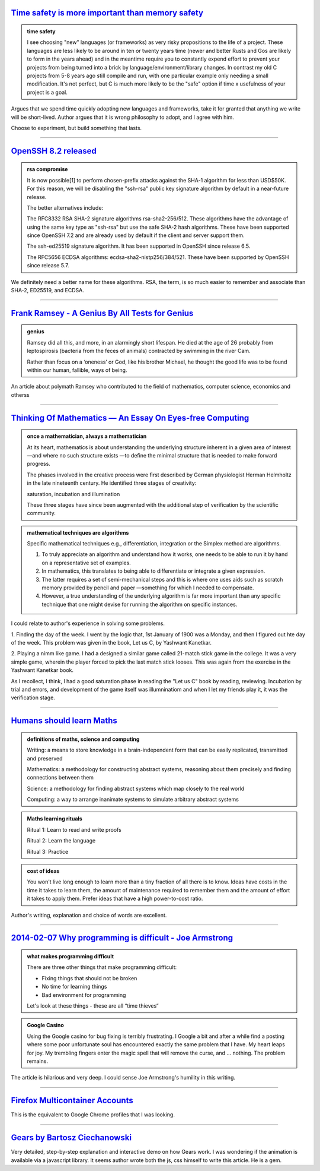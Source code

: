 .. title: Reading List : Memory Safety, RSA, Maths, and Learning
.. slug: assorted-reading
.. date: 2020-02-14 02:51:32 UTC-08:00
.. tags: 
.. category: 
.. link: 
.. description: 
.. type: text


`Time safety is more important than memory safety`_
---------------------------------------------------

.. admonition:: time safety

   I see choosing "new" languages (or frameworks) as very risky propositions to
   the life of a project. These languages are less likely to be around in ten or
   twenty years time (newer and better Rusts and Gos are likely to form in the
   years ahead) and in the meantime require you to constantly expend effort to
   prevent your projects from being turned into a brick by
   language/environment/library changes. In contrast my old C projects from 5-8
   years ago still compile and run, with one particular example only needing a
   small modification. It's not perfect, but C is much more likely to be the
   "safe" option if time x usefulness of your project is a goal.


Argues that we spend time quickly adopting new languages and frameworks, take it for granted that anything we write
will be short-lived. Author argues that it is wrong philosophy to adopt, and I agree with him.

Choose to experiment, but build something that lasts.

----

`OpenSSH 8.2 released`_
-----------------------

.. admonition:: rsa compromise

    It is now possible[1] to perform chosen-prefix attacks against the
    SHA-1 algorithm for less than USD$50K. For this reason, we will be
    disabling the "ssh-rsa" public key signature algorithm by default in a
    near-future release.

    The better alternatives include:

    The RFC8332 RSA SHA-2 signature algorithms rsa-sha2-256/512. These
    algorithms have the advantage of using the same key type as
    "ssh-rsa" but use the safe SHA-2 hash algorithms. These have been
    supported since OpenSSH 7.2 and are already used by default if the
    client and server support them.

    The ssh-ed25519 signature algorithm. It has been supported in
    OpenSSH since release 6.5.

    The RFC5656 ECDSA algorithms: ecdsa-sha2-nistp256/384/521. These
    have been supported by OpenSSH since release 5.7.

We definitely need a better name for these algorithms. RSA, the term, is so much easier to remember and associate than
SHA-2, ED25519, and ECDSA.

----

`Frank Ramsey - A Genius By All Tests for Genius`_
--------------------------------------------------

.. admonition:: genius

   Ramsey did all this, and more, in an alarmingly short lifespan. He died at the
   age of 26 probably from leptospirosis (bacteria from the feces of animals)
   contracted by swimming in the river Cam.

   Rather than focus on a ‘oneness’ or God, like his brother Michael, he thought
   the good life was to be found within our human, fallible, ways of being.

An article about polymath Ramsey who contributed to the field of mathematics, computer science, economics and otherss

----


`Thinking Of Mathematics — An Essay On Eyes-free Computing`_
------------------------------------------------------------

.. admonition:: once a mathematician, always a mathematician

   At its heart, mathematics is about understanding the underlying structure
   inherent in a given area of interest —and where no such structure exists —to
   deﬁne the minimal structure that is needed to make forward progress.

   The phases involved in the creative process were ﬁrst described by German
   physiologist Herman Helmholtz in the late nineteenth century. He identiﬁed
   three stages of creativity:

   saturation,
   incubation and
   illumination

   These three stages have since been augmented with the additional step of
   veriﬁcation by the scientiﬁc community.

.. admonition::  mathematical techniques are algorithms

   Speciﬁc mathematical techniques e.g., differentiation, integration or the
   Simplex method are algorithms.

   1. To truly appreciate an algorithm and understand how it works, one needs to
      be able to run it by hand on a representative set of examples.

   2. In mathematics, this translates to being able to differentiate or integrate
      a given expression.  

   3. The latter requires a set of semi-mechanical steps and this is where one
      uses aids such as scratch memory provided by pencil and paper —something for
      which I needed to compensate.

   4. However, a true understanding of the underlying algorithm is far more
      important than any speciﬁc technique that one might devise for running the
      algorithm on speciﬁc instances.


I could relate to author's experience in solving some problems.

1. Finding the day of the week. I went by the logic that, 1st January of 1900 was a Monday, and then I figured out
hte day of the week. This problem was given in the book, Let us C, by Yashwant Kanetkar.

2. Playing a nimm like game. I had a designed a similar game called 21-match stick game in the college. It was a very
simple game, wherein the player forced to pick the last match stick looses. This was again from the exercise in the
Yashwant Kanetkar book.

As I recollect, I think, I had a good saturation phase in reading the "Let us C" book by reading, reviewing.
Incubation by trial and errors, and development of the game itself was illumninatiom and when I let my friends play
it, it was the verification stage.

----

`Humans should learn Maths`_
----------------------------

.. admonition:: definitions of maths, science and computing

    Writing: a means to store knowledge in a brain-independent form that can be easily replicated, transmitted and preserved

    Mathematics: a methodology for constructing abstract systems, reasoning about them precisely and finding connections between them

    Science: a methodology for finding abstract systems which map closely to the real world

    Computing: a way to arrange inanimate systems to simulate arbitrary abstract systems

.. admonition:: Maths learning rituals

    Ritual 1: Learn to read and write proofs

    Ritual 2: Learn the language

    Ritual 3: Practice


.. admonition:: cost of ideas

   You won't live long enough to learn more than a tiny fraction of all there is
   to know. Ideas have costs in the time it takes to learn them, the amount of
   maintenance required to remember them and the amount of effort it takes to
   apply them. Prefer ideas that have a high power-to-cost ratio.


Author's writing, explanation and choice of words are excellent.


----

`2014-02-07 Why programming is difficult - Joe Armstrong`_
----------------------------------------------------------


.. admonition:: what makes programming difficult

   There are three other things that make programming difficult:

   * Fixing things that should not be broken
   * No time for learning things
   * Bad environment for programming

   Let's look at these things - these are all “time thieves“

.. admonition:: Google Casino

   Using the Google casino for bug fixing is terribly frustrating. I Google a bit
   and after a while find a posting where some poor unfortunate soul has
   encountered exactly the same problem that I have. My heart leaps for joy. My
   trembling fingers enter the magic spell that will remove the curse, and ...
   nothing. The problem remains.

The article is hilarious and very deep. I could sense Joe Armstrong's humility in this writing.

----

`Firefox Multicontainer Accounts`_
----------------------------------

This is the equivalent to Google Chrome profiles that I was looking.

----

`Gears by Bartosz Ciechanowski`_
--------------------------------

Very detailed, step-by-step explanation and interactive demo on how Gears work. I was wondering if the animation is
available via a javascript library. It seems author wrote both the js, css himself to write this article. He is a gem.



.. _Firefox Multicontainer Accounts: https://addons.mozilla.org/en-US/firefox/addon/multi-account-containers/

.. _Time safety is more important than memory safety: https://halestrom.net/darksleep/blog/036_timesafety/

.. _OpenSSH 8.2 released: https://lists.mindrot.org/pipermail/openssh-unix-announce/2020-February/000138.html

.. _Frank Ramsey - A Genius By All Tests for Genius: https://hnn.us/article/174250

.. _Thinking Of Mathematics — An Essay On Eyes-free Computing: http://emacspeak.sourceforge.net/raman/publications/thinking-of-math/thinking-of-math.html

.. _Humans should learn Maths: https://scattered-thoughts.net/writing/humans-should-learn-maths/

.. _2014-02-07 Why programming is difficult - Joe Armstrong: https://joearms.github.io/#2014-02-07%20Why%20programming%20is%20difficult

.. _Gears by Bartosz Ciechanowski: https://ciechanow.ski/gears/

